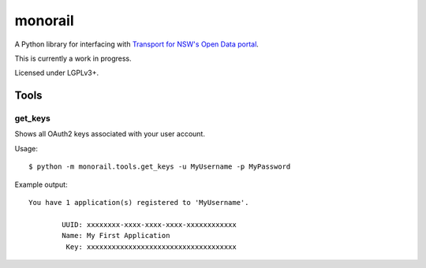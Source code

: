 ========
monorail
========

A Python library for interfacing with `Transport for NSW's Open Data portal <https://opendata.transport.nsw.gov.au/>`_.

This is currently a work in progress.

Licensed under LGPLv3+.

Tools
=====

get_keys
--------

Shows all OAuth2 keys associated with your user account.

Usage::

	$ python -m monorail.tools.get_keys -u MyUsername -p MyPassword

Example output::

	You have 1 application(s) registered to 'MyUsername'.

		UUID: xxxxxxxx-xxxx-xxxx-xxxx-xxxxxxxxxxxx
		Name: My First Application
		 Key: xxxxxxxxxxxxxxxxxxxxxxxxxxxxxxxxxxxx


